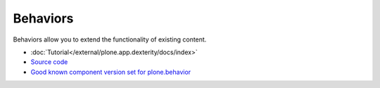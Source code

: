 ==============
 Behaviors
==============

Behaviors allow you to extend the functionality of existing content.

* :doc:`Tutorial</external/plone.app.dexterity/docs/index>`

* `Source code <https://github.com/plone/plone.behavior/blob/master/plone/behavior/>`_

* `Good known component version set for plone.behavior <http://good-py.appspot.com/release/dexterity/1.0a1>`_
